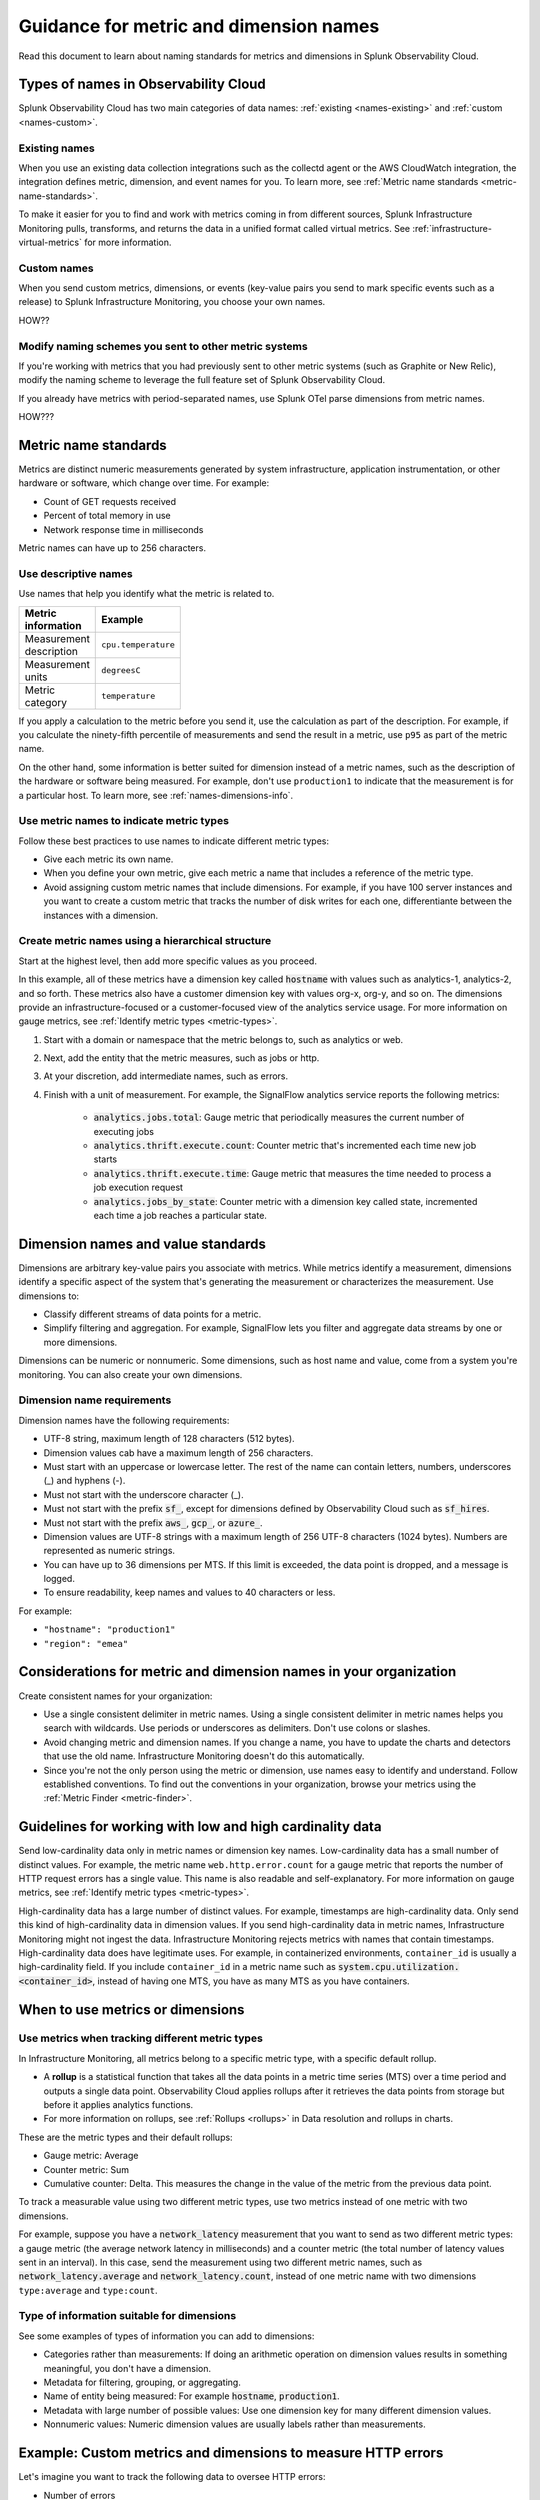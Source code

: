 .. _metric-dimension-names:

*****************************************************************
Guidance for metric and dimension names
*****************************************************************

.. meta::
  :description: Naming standards for metric and dimensions in Splunk Observability Cloud.

Read this document to learn about naming standards for metrics and dimensions in Splunk Observability Cloud.

Types of names in Observability Cloud
================================================

Splunk Observability Cloud has two main categories of data names: :ref:`existing <names-existing>` and :ref:`custom <names-custom>`. 

.. _names-existing:

Existing names
^^^^^^^^^^^^^^^^^^^^^^^^^^^^^^^^^^^^^^^^^^^^^^^^^^^^^^^

When you use an existing data collection integrations such as the collectd agent or the AWS CloudWatch integration, the integration defines metric, dimension, and event names for you. To learn more, see :ref:`Metric name standards <metric-name-standards>`.

To make it easier for you to find and work with metrics coming in from different sources, Splunk Infrastructure Monitoring pulls, transforms, and returns the data in a unified format called virtual metrics. See :ref:`infrastructure-virtual-metrics` for more information.

.. _names-custom:
.. _name-custom-event:

Custom names
^^^^^^^^^^^^^^^^^^^^^^^^^^^^^^^^^^^^^^^^^^^^^^^^^^^^^^^

When you send custom metrics, dimensions, or events (key-value pairs you send to mark specific events such as a release) to Splunk Infrastructure Monitoring, you choose your own names. 

HOW??

Modify naming schemes you sent to other metric systems
^^^^^^^^^^^^^^^^^^^^^^^^^^^^^^^^^^^^^^^^^^^^^^^^^^^^^^^
If you're working with metrics that you had previously sent to other metric systems (such as Graphite or New Relic), modify the naming scheme to leverage the full feature set of Splunk Observability Cloud. 

If you already have metrics with period-separated names, use Splunk OTel parse dimensions from metric names. 

HOW???

.. _metric-name-standards:

Metric name standards
=========================

Metrics are distinct numeric measurements generated by system infrastructure, application instrumentation, or other hardware or software, which change over time. For example: 

* Count of GET requests received
* Percent of total memory in use
* Network response time in milliseconds

Metric names can have up to 256 characters.

Use descriptive names 
^^^^^^^^^^^^^^^^^^^^^^^^^^^^^^^^^^^^^^^^^^^^^^^^^^^^^

Use names that help you identify what the metric is related to. 

.. list-table::
  :widths: 25 25 
  :width: 50
  :header-rows: 1

  * - :strong:`Metric information` 
    - :strong:`Example` 

  * - Measurement description
    - ``cpu.temperature``
  
  * - Measurement units  
    - ``degreesC``
  
  * - Metric category  
    - ``temperature``       

If you apply a calculation to the metric before you send it, use the calculation as part of the description. For example, if you calculate the ninety-fifth percentile of measurements and send the result in a metric, use ``p95`` as part of the metric name. 

On the other hand, some information is better suited for dimension instead of a metric names, such as the description of the hardware or software being measured. For example, don't use ``production1`` to indicate that the measurement is for a particular host. To learn more, see :ref:`names-dimensions-info`.

Use metric names to indicate metric types
^^^^^^^^^^^^^^^^^^^^^^^^^^^^^^^^^^^^^^^^^^^^^^^^^^^^

Follow these best practices to use names to indicate different metric types:

* Give each metric its own name.
* When you define your own metric, give each metric a name that includes a reference of the metric type.
* Avoid assigning custom metric names that include dimensions. For example, if you have 100 server instances and you want to create a custom metric that tracks the number of disk writes for each one, differentiante between the instances with a dimension. 

Create metric names using a hierarchical structure
^^^^^^^^^^^^^^^^^^^^^^^^^^^^^^^^^^^^^^^^^^^^^^^^^^^^^^^^^^^^^^^^^^^^^^^^

Start at the highest level, then add more specific values as you proceed. 

In this example, all of these metrics have a dimension key called :code:`hostname` with values such as analytics-1, analytics-2, and so forth. These metrics also have a customer dimension key with values org-x, org-y, and so on. The dimensions provide an infrastructure-focused or a customer-focused view of the analytics service usage. For more information on gauge metrics, see :ref:`Identify metric types <metric-types>`.

#. Start with a domain or namespace that the metric belongs to, such as analytics or web.
#. Next, add the entity that the metric measures, such as jobs or http.
#. At your discretion, add intermediate names, such as errors.
#. Finish with a unit of measurement. For example, the SignalFlow analytics service reports the following metrics:

    * :code:`analytics.jobs.total`: Gauge metric that periodically measures the current number of executing jobs
    * :code:`analytics.thrift.execute.count`: Counter metric that's incremented each time new job starts
    * :code:`analytics.thrift.execute.time`: Gauge metric that measures the time needed to process a job execution request
    * :code:`analytics.jobs_by_state`: Counter metric with a dimension key called state, incremented each time a job reaches a particular state.

.. _dimensions-name-standards:

Dimension names and value standards
=====================================

Dimensions are arbitrary key-value pairs you associate with metrics. While metrics identify a measurement, dimensions identify a specific aspect of the system that's generating the measurement or characterizes the measurement. Use dimensions to:

* Classify different streams of data points for a metric.
* Simplify filtering and aggregation. For example, SignalFlow lets you filter and aggregate data streams by one or more dimensions.

Dimensions can be numeric or nonnumeric. Some dimensions, such as host name and value, come from a system you're monitoring. You can also create your own dimensions. 

Dimension name requirements
^^^^^^^^^^^^^^^^^^^^^^^^^^^^^^^^^^^^^^^^^^^^^^^^^^^^^^^^^^^^^^^^^^^^^^^^^^^^

Dimension names have the following requirements:

* UTF-8 string, maximum length of 128 characters (512 bytes).
* Dimension values cab have a maximum length of 256 characters.
* Must start with an uppercase or lowercase letter. The rest of the name can contain letters, numbers, underscores (_) and hyphens (-).
* Must not start with the underscore character (_).
* Must not start with the prefix :code:`sf_`, except for dimensions defined by Observability Cloud such as :code:`sf_hires`.
* Must not start with the prefix :code:`aws_`, :code:`gcp_`, or :code:`azure_`.
*  Dimension values are UTF-8 strings with a maximum length of 256 UTF-8 characters (1024 bytes). Numbers are represented as numeric strings.
* You can have up to 36 dimensions per MTS. If this limit is exceeded, the data point is dropped, and a message is logged.
* To ensure readability, keep names and values to 40 characters or less.

For example:

* ``"hostname": "production1"``
* ``"region": "emea"``

.. _names-org:

Considerations for metric and dimension names in your organization
===============================================================================

Create consistent names for your organization: 

* Use a single consistent delimiter in metric names. Using a single consistent delimiter in metric names helps you search with wildcards. Use periods or underscores as delimiters. Don't use colons or slashes.

* Avoid changing metric and dimension names. If you change a name, you have to update the charts and detectors that use the old name. Infrastructure Monitoring doesn't do this automatically.

* Since you're not the only person using the metric or dimension, use names easy to identify and understand. Follow established conventions. To find out the conventions in your organization, browse your metrics using the :ref:`Metric Finder <metric-finder>`.

.. _guideline-cardinality:

Guidelines for working with low and high cardinality data
==========================================================

Send low-cardinality data only in metric names or dimension key names. Low-cardinality data has a small number of distinct values. For example, the metric name ``web.http.error.count`` for a gauge metric that reports the number of HTTP request errors has a single value. This name is also readable and self-explanatory. For more information on gauge metrics, see :ref:`Identify metric types <metric-types>`.

High-cardinality data has a large number of distinct values. For example, timestamps are high-cardinality data. Only send this kind of high-cardinality data in dimension values. If you send high-cardinality data in metric names, Infrastructure Monitoring might not ingest the data. Infrastructure Monitoring rejects metrics with names that contain timestamps. High-cardinality data does have legitimate uses. For example, in containerized environments, ``container_id`` is usually a high-cardinality field. If you include ``container_id`` in a metric name such as :code:`system.cpu.utilization.<container_id>`, instead of having one MTS, you have as many MTS as you have containers.

When to use metrics or dimensions
==========================================

Use metrics when tracking different metric types
^^^^^^^^^^^^^^^^^^^^^^^^^^^^^^^^^^^^^^^^^^^^^^^^^^^^^^^^^^

In Infrastructure Monitoring, all metrics belong to a specific metric type, with a specific default rollup. 

* A :strong:`rollup` is a statistical function that takes all the data points in a metric time series (MTS) over a time period and outputs a single data point. Observability Cloud applies rollups after it retrieves the data points from storage but before it applies analytics functions. 
* For more information on rollups, see :ref:`Rollups <rollups>` in Data resolution and rollups in charts.

These are the metric types and their default rollups:

* Gauge metric: Average
* Counter metric: Sum
* Cumulative counter: Delta. This measures the change in the value of the metric from the previous data point.

To track a measurable value using two different metric types, use two metrics instead of one metric with two dimensions. 

For example, suppose you have a :code:`network_latency` measurement that you want to send as two different metric types: a gauge metric (the average network latency in milliseconds) and a counter metric (the total number of latency values sent in an interval). In this case, send the measurement using two different metric names, such as :code:`network_latency.average` and :code:`network_latency.count`, instead of one metric name with two dimensions ``type:average`` and ``type:count``.

.. _names-dimensions-info:

Type of information suitable for dimensions
^^^^^^^^^^^^^^^^^^^^^^^^^^^^^^^^^^^^^^^^^^^^^^^^^^^^^^^^^^^^

See some examples of types of information you can add to dimensions:

* Categories rather than measurements: If doing an arithmetic operation on dimension values results in something meaningful, you don't have a dimension.
* Metadata for filtering, grouping, or aggregating.
* Name of entity being measured: For example :code:`hostname`, :code:`production1`.
* Metadata with large number of possible values: Use one dimension key for many different dimension values.
* Nonnumeric values: Numeric dimension values are usually labels rather than measurements.

.. _example-custom-metric:

Example: Custom metrics and dimensions to measure HTTP errors
========================================================================

Let's imagine you want to track the following data to oversee HTTP errors:

* Number of errors
* HTTP response code for each error
* Host that reported the error
* Service (app) that returned the error

Suppose you identify your data with a long metric name instead of a metric name and a dimension. For example, :code:`web.http.myhost.checkout.error.500.count` could be a long metric name that represents the number of HTTP response code 500 errors reported by the host named ``myhost`` for the service checkout.

If you use :code:`web.http.myhost.checkout.error.500.count`, you might encounter the following issues:

* To visualize this data in a Splunk Infrastructure Monitoring chart, you have to run a wildcard query with the syntax :code:`web.http.*.*.error.*.count`.
* To sum up the errors by host, service, or error type, you have to change the query.
* You can't use filters or dashboard variables in your chart.
* You have to define a separate metric name to track HTTP 400 errors, or errors reported by other hosts, or errors reported by other services.

Instead, use dimensions to track the same data:

1.  Define a metric name that describes the measurement you want, which is the number of HTTP errors: ``web.http.error.count``. The metric name includes the following:

    * :code:`web`: Your name for a family of metrics for web measurements
    * :code:`http.error`: Your name for the protocol you're measuring (http) and an aspect of the protocol (error)
    * :code:`count`: The unit of measure

2. Define dimensions that categorize the errors. The dimensions include the following:

   * :code:`host`: The host that reported the error
   * :code:`service`: The service that returned the error
   * :code:`error_type`: The HTTP response code for the error

This way, to visualize the error data using a chart, you can search for "error count" to locate the metric by name. When you create the chart, you can filter and aggregate incoming metric time series by host, service, error_type, or all three. You can add a dashboard filter so that when you view the chart in a specific dashboard, you don't have the chart itself.

